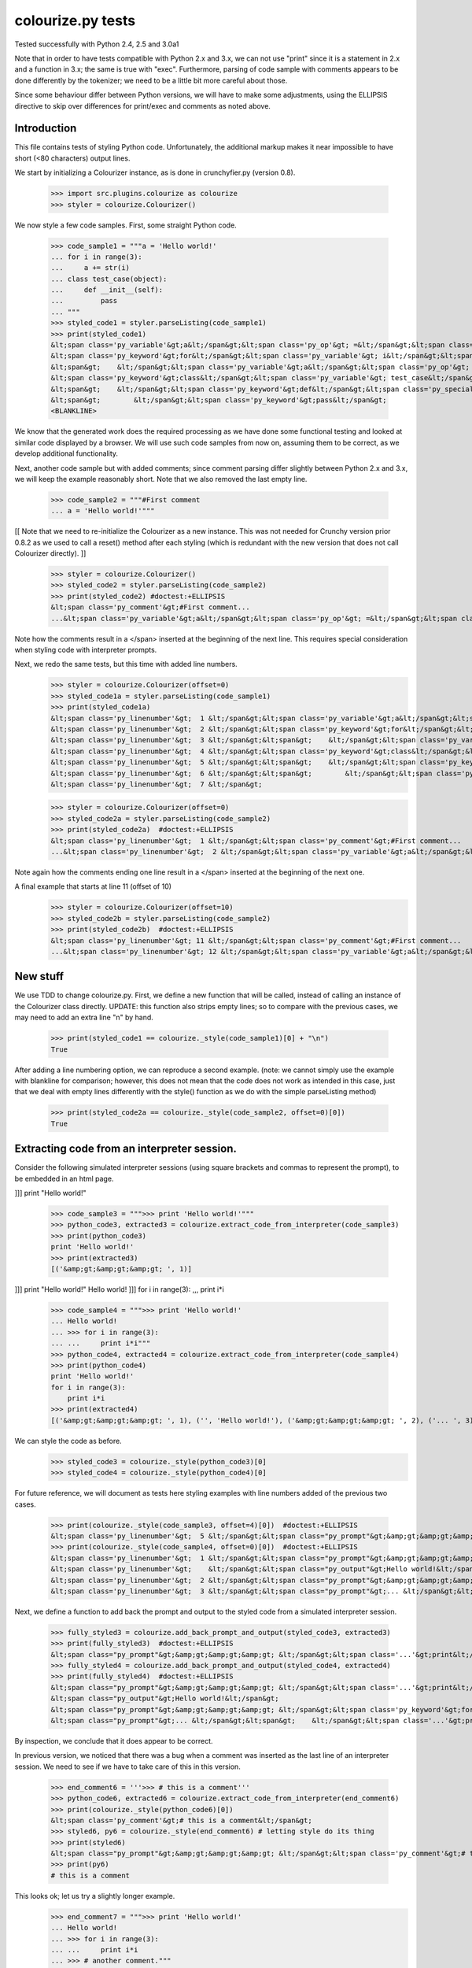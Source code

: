 colourize.py tests
==================

Tested successfully with Python 2.4, 2.5 and 3.0a1

Note that in order to have tests compatible with Python 2.x and 3.x, we can not use "print"
since it is a statement in 2.x and a function in 3.x; the same is true with "exec".
Furthermore, parsing of code sample with comments appears to be done differently by the tokenizer;
we need to be a little bit more careful about those.

Since some behaviour differ between Python versions, we will have to make some adjustments,
using the ELLIPSIS directive to skip over differences for print/exec and comments as noted above.

Introduction
------------

This file contains tests of styling Python code.  Unfortunately, the
additional markup makes it near impossible to have short (<80 characters)
output lines.

We start by initializing a Colourizer instance, as is done in
crunchyfier.py (version 0.8).

    >>> import src.plugins.colourize as colourize
    >>> styler = colourize.Colourizer()

We now style a few code samples.  First, some straight Python code.

    >>> code_sample1 = """a = 'Hello world!'
    ... for i in range(3):
    ...     a += str(i)
    ... class test_case(object):
    ...     def __init__(self):
    ...         pass
    ... """
    >>> styled_code1 = styler.parseListing(code_sample1)
    >>> print(styled_code1)
    &lt;span class='py_variable'&gt;a&lt;/span&gt;&lt;span class='py_op'&gt; =&lt;/span&gt;&lt;span class='py_string'&gt; 'Hello world!'&lt;/span&gt;
    &lt;span class='py_keyword'&gt;for&lt;/span&gt;&lt;span class='py_variable'&gt; i&lt;/span&gt;&lt;span class='py_keyword'&gt; in&lt;/span&gt;&lt;span class='py_builtins'&gt; range&lt;/span&gt;&lt;span class='py_op'&gt;(&lt;/span&gt;&lt;span class='py_number'&gt;3&lt;/span&gt;&lt;span class='py_op'&gt;)&lt;/span&gt;&lt;span class='py_op'&gt;:&lt;/span&gt;
    &lt;span&gt;    &lt;/span&gt;&lt;span class='py_variable'&gt;a&lt;/span&gt;&lt;span class='py_op'&gt; +=&lt;/span&gt;&lt;span class='py_builtins'&gt; str&lt;/span&gt;&lt;span class='py_op'&gt;(&lt;/span&gt;&lt;span class='py_variable'&gt;i&lt;/span&gt;&lt;span class='py_op'&gt;)&lt;/span&gt;
    &lt;span class='py_keyword'&gt;class&lt;/span&gt;&lt;span class='py_variable'&gt; test_case&lt;/span&gt;&lt;span class='py_op'&gt;(&lt;/span&gt;&lt;span class='py_builtins'&gt;object&lt;/span&gt;&lt;span class='py_op'&gt;)&lt;/span&gt;&lt;span class='py_op'&gt;:&lt;/span&gt;
    &lt;span&gt;    &lt;/span&gt;&lt;span class='py_keyword'&gt;def&lt;/span&gt;&lt;span class='py_special'&gt; __init__&lt;/span&gt;&lt;span class='py_op'&gt;(&lt;/span&gt;&lt;span class='py_variable'&gt;self&lt;/span&gt;&lt;span class='py_op'&gt;)&lt;/span&gt;&lt;span class='py_op'&gt;:&lt;/span&gt;
    &lt;span&gt;        &lt;/span&gt;&lt;span class='py_keyword'&gt;pass&lt;/span&gt;
    <BLANKLINE>

We know that the generated work does the required processing as we have
done some functional testing and looked at similar code displayed by
a browser.  We will use such code samples from now on, assuming them
to be correct, as we develop additional functionality.

Next, another code sample but with added comments; since comment parsing differ slightly
between Python 2.x and 3.x, we will keep the example reasonably short.
Note that we also removed the last empty line.

    >>> code_sample2 = """#First comment
    ... a = 'Hello world!'"""

[[ Note that we need to re-initialize the Colourizer as a new instance.
This was not needed for Crunchy version prior 0.8.2 as we used to call
a reset() method after each styling (which is redundant with the new
version that does not call Colourizer directly). ]]


    >>> styler = colourize.Colourizer()
    >>> styled_code2 = styler.parseListing(code_sample2)
    >>> print(styled_code2) #doctest:+ELLIPSIS
    &lt;span class='py_comment'&gt;#First comment...
    ...&lt;span class='py_variable'&gt;a&lt;/span&gt;&lt;span class='py_op'&gt; =&lt;/span&gt;&lt;span class='py_string'&gt; 'Hello world!'&lt;/span&gt;

Note how the comments result in a </span> inserted at the beginning of the
next line.  This requires special consideration when styling code with
interpreter prompts.

Next, we redo the same tests, but this time with added line numbers.
    >>> styler = colourize.Colourizer(offset=0)
    >>> styled_code1a = styler.parseListing(code_sample1)
    >>> print(styled_code1a)
    &lt;span class='py_linenumber'&gt;  1 &lt;/span&gt;&lt;span class='py_variable'&gt;a&lt;/span&gt;&lt;span class='py_op'&gt; =&lt;/span&gt;&lt;span class='py_string'&gt; 'Hello world!'&lt;/span&gt;
    &lt;span class='py_linenumber'&gt;  2 &lt;/span&gt;&lt;span class='py_keyword'&gt;for&lt;/span&gt;&lt;span class='py_variable'&gt; i&lt;/span&gt;&lt;span class='py_keyword'&gt; in&lt;/span&gt;&lt;span class='py_builtins'&gt; range&lt;/span&gt;&lt;span class='py_op'&gt;(&lt;/span&gt;&lt;span class='py_number'&gt;3&lt;/span&gt;&lt;span class='py_op'&gt;)&lt;/span&gt;&lt;span class='py_op'&gt;:&lt;/span&gt;
    &lt;span class='py_linenumber'&gt;  3 &lt;/span&gt;&lt;span&gt;    &lt;/span&gt;&lt;span class='py_variable'&gt;a&lt;/span&gt;&lt;span class='py_op'&gt; +=&lt;/span&gt;&lt;span class='py_builtins'&gt; str&lt;/span&gt;&lt;span class='py_op'&gt;(&lt;/span&gt;&lt;span class='py_variable'&gt;i&lt;/span&gt;&lt;span class='py_op'&gt;)&lt;/span&gt;
    &lt;span class='py_linenumber'&gt;  4 &lt;/span&gt;&lt;span class='py_keyword'&gt;class&lt;/span&gt;&lt;span class='py_variable'&gt; test_case&lt;/span&gt;&lt;span class='py_op'&gt;(&lt;/span&gt;&lt;span class='py_builtins'&gt;object&lt;/span&gt;&lt;span class='py_op'&gt;)&lt;/span&gt;&lt;span class='py_op'&gt;:&lt;/span&gt;
    &lt;span class='py_linenumber'&gt;  5 &lt;/span&gt;&lt;span&gt;    &lt;/span&gt;&lt;span class='py_keyword'&gt;def&lt;/span&gt;&lt;span class='py_special'&gt; __init__&lt;/span&gt;&lt;span class='py_op'&gt;(&lt;/span&gt;&lt;span class='py_variable'&gt;self&lt;/span&gt;&lt;span class='py_op'&gt;)&lt;/span&gt;&lt;span class='py_op'&gt;:&lt;/span&gt;
    &lt;span class='py_linenumber'&gt;  6 &lt;/span&gt;&lt;span&gt;        &lt;/span&gt;&lt;span class='py_keyword'&gt;pass&lt;/span&gt;
    &lt;span class='py_linenumber'&gt;  7 &lt;/span&gt;


    >>> styler = colourize.Colourizer(offset=0)
    >>> styled_code2a = styler.parseListing(code_sample2)
    >>> print(styled_code2a)  #doctest:+ELLIPSIS
    &lt;span class='py_linenumber'&gt;  1 &lt;/span&gt;&lt;span class='py_comment'&gt;#First comment...
    ...&lt;span class='py_linenumber'&gt;  2 &lt;/span&gt;&lt;span class='py_variable'&gt;a&lt;/span&gt;&lt;span class='py_op'&gt; =&lt;/span&gt;&lt;span class='py_string'&gt; 'Hello world!'&lt;/span&gt;


Note again how the comments ending one line result in a </span> inserted at the beginning of the
next one.

A final example that starts at line 11 (offset of 10)
    >>> styler = colourize.Colourizer(offset=10)
    >>> styled_code2b = styler.parseListing(code_sample2)
    >>> print(styled_code2b)  #doctest:+ELLIPSIS
    &lt;span class='py_linenumber'&gt; 11 &lt;/span&gt;&lt;span class='py_comment'&gt;#First comment...
    ...&lt;span class='py_linenumber'&gt; 12 &lt;/span&gt;&lt;span class='py_variable'&gt;a&lt;/span&gt;&lt;span class='py_op'&gt; =&lt;/span&gt;&lt;span class='py_string'&gt; 'Hello world!'&lt;/span&gt;



New stuff
---------

We use TDD to change colourize.py.
First, we define a new function that will be called, instead of calling an
instance of the Colourizer class directly.
UPDATE: this function also strips empty lines; so to compare with the
previous cases, we may need to add an extra line "\n" by hand.

    >>> print(styled_code1 == colourize._style(code_sample1)[0] + "\n")
    True

After adding a line numbering option, we can reproduce a second example.
(note: we cannot simply use the example with blankline for comparison;
however, this does not mean that the code does not work as intended in this case,
just that we deal with empty lines differently with the style() function as
we do with the simple parseListing method)

    >>> print(styled_code2a == colourize._style(code_sample2, offset=0)[0])
    True

Extracting code from an interpreter session.
--------------------------------------------

Consider the following simulated interpreter sessions (using square brackets
and commas to represent the prompt), to be embedded in an html page.

]]] print "Hello world!"

    >>> code_sample3 = """>>> print 'Hello world!'"""
    >>> python_code3, extracted3 = colourize.extract_code_from_interpreter(code_sample3)
    >>> print(python_code3)
    print 'Hello world!'
    >>> print(extracted3)
    [('&amp;gt;&amp;gt;&amp;gt; ', 1)]

]]] print "Hello world!"
Hello world!
]]] for i in range(3):
,,,     print i*i

    >>> code_sample4 = """>>> print 'Hello world!'
    ... Hello world!
    ... >>> for i in range(3):
    ... ...     print i*i"""
    >>> python_code4, extracted4 = colourize.extract_code_from_interpreter(code_sample4)
    >>> print(python_code4)
    print 'Hello world!'
    for i in range(3):
        print i*i
    >>> print(extracted4)
    [('&amp;gt;&amp;gt;&amp;gt; ', 1), ('', 'Hello world!'), ('&amp;gt;&amp;gt;&amp;gt; ', 2), ('... ', 3)]


We can style the code as before.
    >>> styled_code3 = colourize._style(python_code3)[0]
    >>> styled_code4 = colourize._style(python_code4)[0]

For future reference, we will document as tests here styling examples
with line numbers added of the previous two cases.

    >>> print(colourize._style(code_sample3, offset=4)[0])  #doctest:+ELLIPSIS
    &lt;span class='py_linenumber'&gt;  5 &lt;/span&gt;&lt;span class="py_prompt"&gt;&amp;gt;&amp;gt;&amp;gt; &lt;/span&gt;&lt;span class='...'&gt;print&lt;/span&gt;&lt;span class='py_string'&gt; 'Hello world!'&lt;/span&gt;
    >>> print(colourize._style(code_sample4, offset=0)[0])  #doctest:+ELLIPSIS
    &lt;span class='py_linenumber'&gt;  1 &lt;/span&gt;&lt;span class="py_prompt"&gt;&amp;gt;&amp;gt;&amp;gt; &lt;/span&gt;&lt;span class='...'&gt;print&lt;/span&gt;&lt;span class='py_string'&gt; 'Hello world!'&lt;/span&gt;
    &lt;span class='py_linenumber'&gt;    &lt;/span&gt;&lt;span class="py_output"&gt;Hello world!&lt;/span&gt;
    &lt;span class='py_linenumber'&gt;  2 &lt;/span&gt;&lt;span class="py_prompt"&gt;&amp;gt;&amp;gt;&amp;gt; &lt;/span&gt;&lt;span class='py_keyword'&gt;for&lt;/span&gt;&lt;span class='py_variable'&gt; i&lt;/span&gt;&lt;span class='py_keyword'&gt; in&lt;/span&gt;&lt;span class='py_builtins'&gt; range&lt;/span&gt;&lt;span class='py_op'&gt;(&lt;/span&gt;&lt;span class='py_number'&gt;3&lt;/span&gt;&lt;span class='py_op'&gt;)&lt;/span&gt;&lt;span class='py_op'&gt;:&lt;/span&gt;
    &lt;span class='py_linenumber'&gt;  3 &lt;/span&gt;&lt;span class="py_prompt"&gt;... &lt;/span&gt;&lt;span&gt;    &lt;/span&gt;&lt;span class='...'&gt;print&lt;/span&gt;&lt;span class='py_variable'&gt; i&lt;/span&gt;&lt;span class='py_op'&gt;*&lt;/span&gt;&lt;span class='py_variable'&gt;i&lt;/span&gt;

Next, we define a function to add back the prompt and output to the
styled code from a simulated interpreter session.

    >>> fully_styled3 = colourize.add_back_prompt_and_output(styled_code3, extracted3)
    >>> print(fully_styled3)  #doctest:+ELLIPSIS
    &lt;span class="py_prompt"&gt;&amp;gt;&amp;gt;&amp;gt; &lt;/span&gt;&lt;span class='...'&gt;print&lt;/span&gt;&lt;span class='py_string'&gt; 'Hello world!'&lt;/span&gt;
    >>> fully_styled4 = colourize.add_back_prompt_and_output(styled_code4, extracted4)
    >>> print(fully_styled4)  #doctest:+ELLIPSIS
    &lt;span class="py_prompt"&gt;&amp;gt;&amp;gt;&amp;gt; &lt;/span&gt;&lt;span class='...'&gt;print&lt;/span&gt;&lt;span class='py_string'&gt; 'Hello world!'&lt;/span&gt;
    &lt;span class="py_output"&gt;Hello world!&lt;/span&gt;
    &lt;span class="py_prompt"&gt;&amp;gt;&amp;gt;&amp;gt; &lt;/span&gt;&lt;span class='py_keyword'&gt;for&lt;/span&gt;&lt;span class='py_variable'&gt; i&lt;/span&gt;&lt;span class='py_keyword'&gt; in&lt;/span&gt;&lt;span class='py_builtins'&gt; range&lt;/span&gt;&lt;span class='py_op'&gt;(&lt;/span&gt;&lt;span class='py_number'&gt;3&lt;/span&gt;&lt;span class='py_op'&gt;)&lt;/span&gt;&lt;span class='py_op'&gt;:&lt;/span&gt;
    &lt;span class="py_prompt"&gt;... &lt;/span&gt;&lt;span&gt;    &lt;/span&gt;&lt;span class='...'&gt;print&lt;/span&gt;&lt;span class='py_variable'&gt; i&lt;/span&gt;&lt;span class='py_op'&gt;*&lt;/span&gt;&lt;span class='py_variable'&gt;i&lt;/span&gt;

By inspection, we conclude that it does appear to be correct.

In previous version, we noticed that there was a bug when a comment
was inserted as the last line of an interpreter session.  We need to
see if we have to take care of this in this version.

    >>> end_comment6 = '''>>> # this is a comment'''
    >>> python_code6, extracted6 = colourize.extract_code_from_interpreter(end_comment6)
    >>> print(colourize._style(python_code6)[0])
    &lt;span class='py_comment'&gt;# this is a comment&lt;/span&gt;
    >>> styled6, py6 = colourize._style(end_comment6) # letting style do its thing
    >>> print(styled6)
    &lt;span class="py_prompt"&gt;&amp;gt;&amp;gt;&amp;gt; &lt;/span&gt;&lt;span class='py_comment'&gt;# this is a comment&lt;/span&gt;
    >>> print(py6)
    # this is a comment

This looks ok; let us try a slightly longer example.
    >>> end_comment7 = """>>> print 'Hello world!'
    ... Hello world!
    ... >>> for i in range(3):
    ... ...     print i*i
    ... >>> # another comment."""
    >>> python_code7, extracted7 = colourize.extract_code_from_interpreter(end_comment7)
    >>> print(colourize._style(python_code7)[0])  #doctest:+ELLIPSIS
    &lt;span class='...'&gt;print&lt;/span&gt;&lt;span class='py_string'&gt; 'Hello world!'&lt;/span&gt;
    &lt;span class='py_keyword'&gt;for&lt;/span&gt;&lt;span class='py_variable'&gt; i&lt;/span&gt;&lt;span class='py_keyword'&gt; in&lt;/span&gt;&lt;span class='py_builtins'&gt; range&lt;/span&gt;&lt;span class='py_op'&gt;(&lt;/span&gt;&lt;span class='py_number'&gt;3&lt;/span&gt;&lt;span class='py_op'&gt;)&lt;/span&gt;&lt;span class='py_op'&gt;:&lt;/span&gt;
    &lt;span&gt;    &lt;/span&gt;&lt;span class='...'&gt;print&lt;/span&gt;&lt;span class='py_variable'&gt; i&lt;/span&gt;&lt;span class='py_op'&gt;*&lt;/span&gt;&lt;span class='py_variable'&gt;i&lt;/span&gt;
    &lt;span class='py_comment'&gt;# another comment.&lt;/span&gt;

Again, by inspection, this looks correct.

We now proceed to implement a new feature, intended to automatically detect
if a python code sample represents a simulated interpreter session.

ASSUMPTION: we will assume, as has been the case so far, that any code will
be aligned to the left i.e. that there is no extra spaces added at the
beginning of each line (unlike the doctests examples embedded in this page).
In the future, if it proves necessary, this condition could be relaxed,
at the cost of some minor increase complexity of the code written so far.

We consider the two simplest case first.
    >>> sample1 = '''print "Hello world!"'''
    >>> sample2 = '''>>> print "Hello world!"'''
    >>> print(colourize.is_interpreter_session(sample1))
    False
    >>> print(colourize.is_interpreter_session(sample2))
    True

We then consider two more cases, with blank lines inserted at the beginning:
    >>> sample7 = '''\n\nprint "Hello world!"'''
    >>> sample8 = '''   \n  \n>>> print "Hello world!"'''
    >>> print(colourize.is_interpreter_session(sample7))
    False
    >>> print(colourize.is_interpreter_session(sample8))
    True

We use this function inside colourize.py to proceed, reusing some
examples introduced previously.  We know, from the tests done above,
that the new version still works with non-interpreter code.  We can use
some previous examples to test the interpreter version.

    >>> print(colourize._style(code_sample3)[0] == fully_styled3)
    True
    >>> print(colourize._style(code_sample4)[0] == fully_styled4)
    True

In case we find a discrepancy, we compare with the expected result.
    >>> print(colourize._style(code_sample3)[0])  #doctest:+ELLIPSIS
    &lt;span class="py_prompt"&gt;&amp;gt;&amp;gt;&amp;gt; &lt;/span&gt;&lt;span class='...'&gt;print&lt;/span&gt;&lt;span class='py_string'&gt; 'Hello world!'&lt;/span&gt;

Using this code with sample pages, we noted that sometimes blank lines
were added either at the beginning and/or at the end of a code sample.
As this can lead to too much blank vertical spaces inserted in html pages
displayed by Crunchy, we will introduce a function which will be used to
removed such lines.

    >>> test_blank = '\n \r\n\n\r  \nline1\nline2 followed by blank line\n\nline3\n \n'
    >>> print(colourize.trim_empty_lines_from_end(test_blank))
    line1
    line2 followed by blank line
    <BLANKLINE>
    line3
    >>> test_blank2 = 'line1\nline2'
    >>> print(colourize.trim_empty_lines_from_end(test_blank2))
    line1
    line2

Testing the plugin
------------------

First, we define and test a function to extract the text content from
a piece of html code, converting <br/> into "\n"

    >>> et = colourize.et
    >>> sample = "<pre>a\nb<br/>c<span>d</span></pre>"
    >>> pre = et.fromstring(sample)
    >>> print(colourize.extract_code(pre))
    a
    b
    cd

We also have a function to extract the value of the linenumber option if present.
    >>> print(colourize.get_linenumber_offset("junk"))
    None
    >>> print(colourize.get_linenumber_offset("linenumber"))
    0
    >>> print(colourize.get_linenumber_offset("linenumber=4"))
    3
    >>> print(colourize.get_linenumber_offset("linenumber =    22"))
    21
    >>> print(colourize.get_linenumber_offset("linenumber  start =    24"))
    0
    >>> print(colourize.get_linenumber_offset("LineNumber = 3"))
    2

Next, a function to replace an ElementTree Element "in place".
    >>> original = '<a b="c">d<e>f</e>g</a>'
    >>> new = '<aa bb="cc">dd<ee>ff</ee>gg</aa>'
    >>> elem = et.fromstring(original)
    >>> replacement = et.fromstring(new)
    >>> elem_id = id(elem)
    >>> colourize.replace_element(elem, replacement)
    >>> print(elem_id == id(elem)) # same object as before
    True
    >>> print(et.tostring(elem) == new)# but with new content
    True

Next, we introduce a series of tests of increasing complexity.
First, some unstyled code.

    >>> sample = '<pre>print "Hello World!"</pre>'
    >>> pre = et.fromstring(sample)
    >>> pre.attrib['title'] = 'py_code'
    >>> py_code, new_elem, dummy_error = colourize.style(pre)
    >>> styled = et.tostring(new_elem)
    >>> print(py_code)
    print "Hello World!"
    >>> print(styled) #doctest:+ELLIPSIS
    &lt;pre class="crunchy" title="py_code"&gt;
    &lt;span class="..."&gt;print&lt;/span&gt;&lt;span class="py_string"&gt; "Hello World!"&lt;/span&gt;
    &lt;/pre&gt;


Next, some simple styled code
    >>> sample = '<pre title="junk">print "Hello World!"</pre>'
    >>> pre = et.fromstring(sample)
    >>> py_code, new_elem, dummy_error = colourize.style(pre)
    >>> styled = et.tostring(new_elem)
    >>> print(py_code)
    print "Hello World!"
    >>> print(styled)#doctest:+ELLIPSIS
    &lt;pre class="crunchy" title="junk"&gt;
    &lt;span class="..."&gt;print&lt;/span&gt;&lt;span class="py_string"&gt; "Hello World!"&lt;/span&gt;
    &lt;/pre&gt;

In the following example, the order of the attributes is changed by
ElementTree - at least in the version used for this test.

    >>> sample = '<pre title="junk" tag="other">print <span>"Hello World!"</span></pre>'
    >>> pre = et.fromstring(sample)
    >>> py_code, new_elem, dummy_error = colourize.style(pre)
    >>> styled = et.tostring(new_elem)
    >>> print(py_code)
    print "Hello World!"
    >>> print(styled)#doctest:+ELLIPSIS
    &lt;pre class="crunchy" tag="other" title="junk"&gt;
    &lt;span class="..."&gt;print&lt;/span&gt;&lt;span class="py_string"&gt; "Hello World!"&lt;/span&gt;
    &lt;/pre&gt;

Finally, a test including the linenumber option
    >>> sample = '<pre title="junk linenumber=2">print "Hello World!"</pre>'
    >>> pre = et.fromstring(sample)
    >>> py_code, new_elem, dummy_error = colourize.style(pre)
    >>> styled = et.tostring(new_elem)
    >>> print(py_code)
    print "Hello World!"
    >>> print(styled)#doctest:+ELLIPSIS
    &lt;pre class="crunchy" title="junk linenumber=2"&gt;
    &lt;span class="py_linenumber"&gt;  2 &lt;/span&gt;&lt;span class="..."&gt;print&lt;/span&gt;&lt;span class="py_string"&gt; "Hello World!"&lt;/span&gt;
    &lt;/pre&gt;

Make sure we parse properly from html tree with a prompt included.

    >>> sample = """<html><body><pre title="py_code">&gt;&gt;&gt; print 'Hello!'</pre></body></html>"""
    >>> tree = et.fromstring(sample)
    >>> pre2 = tree.find(".//pre")
    >>> pycode, new_elem, dummy_error = colourize.style(pre2)
    >>> print(pycode)
    print 'Hello!'
    >>> print(et.tostring(new_elem))#doctest:+ELLIPSIS
    &lt;pre class="crunchy" title="py_code"&gt;
    &lt;span class="py_prompt"&gt;&amp;gt;&amp;gt;&amp;gt; &lt;/span&gt;&lt;span class="..."&gt;print&lt;/span&gt;&lt;span class="py_string"&gt; 'Hello!'&lt;/span&gt;
    &lt;/pre&gt;

Testing with a <code> element that is followed by some text; this
tests the proper handling of an Element's "tail".

    >>> sample = """<html><body><p> An embedded code sample as in
    ...            <code title="py_code">print 'Hi!'
    ...            </code> with a tail.</p></body></html>"""
    >>> tree = et.fromstring(sample)
    >>> pre2 = tree.find(".//code")
    >>> pycode, new_elem, dummy_error = colourize.style(pre2)
    >>> print(pycode)
    print 'Hi!'
    >>> print(et.tostring(new_elem))#doctest:+ELLIPSIS
    &lt;code class="crunchy" title="py_code"&gt;
    &lt;span class="..."&gt;print&lt;/span&gt;&lt;span class="py_string"&gt; 'Hi!'&lt;/span&gt;
    &lt;/code&gt; with a tail.
